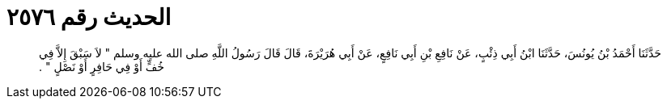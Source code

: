 
= الحديث رقم ٢٥٧٦

[quote.hadith]
حَدَّثَنَا أَحْمَدُ بْنُ يُونُسَ، حَدَّثَنَا ابْنُ أَبِي ذِئْبٍ، عَنْ نَافِعِ بْنِ أَبِي نَافِعٍ، عَنْ أَبِي هُرَيْرَةَ، قَالَ قَالَ رَسُولُ اللَّهِ صلى الله عليه وسلم ‏"‏ لاَ سَبْقَ إِلاَّ فِي خُفٍّ أَوْ فِي حَافِرٍ أَوْ نَصْلٍ ‏"‏ ‏.‏